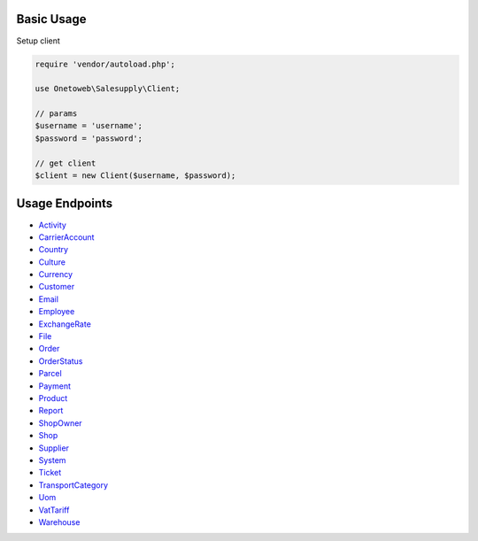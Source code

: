 .. title:: Index

===========
Basic Usage
===========

Setup client

.. code-block:: php
    
    require 'vendor/autoload.php';
    
    use Onetoweb\Salesupply\Client;
    
    // params
    $username = 'username';
    $password = 'password';
    
    // get client
    $client = new Client($username, $password);

===============
Usage Endpoints
===============

* `Activity <activity.rst>`_
* `CarrierAccount <carrieraccount.rst>`_
* `Country <country.rst>`_
* `Culture <culture.rst>`_
* `Currency <currency.rst>`_
* `Customer <customer.rst>`_
* `Email <email.rst>`_
* `Employee <employee.rst>`_
* `ExchangeRate <exchangerate.rst>`_
* `File <file.rst>`_
* `Order <order.rst>`_
* `OrderStatus <orderstatus.rst>`_
* `Parcel <parcel.rst>`_
* `Payment <payment.rst>`_
* `Product <product.rst>`_
* `Report <report.rst>`_
* `ShopOwner <shopowner.rst>`_
* `Shop <shop.rst>`_
* `Supplier <supplier.rst>`_
* `System <system.rst>`_
* `Ticket <ticket.rst>`_
* `TransportCategory <transportcategory.rst>`_
* `Uom <uom.rst>`_
* `VatTariff <vattariff.rst>`_
* `Warehouse <warehouse.rst>`_
